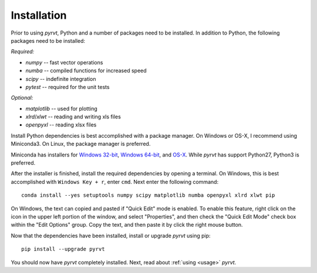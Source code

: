 .. _install:

============
Installation
============

Prior to using `pyrvt`, Python and a number of packages need to be installed. In
addition to Python, the following packages need to be installed:

*Required:*

- `numpy` -- fast vector operations

- `numba` -- compiled functions for increased speed

- `scipy` -- indefinite integration

- `pytest` -- required for the unit tests

*Optional:*

-  `matplotlib` -- used for plotting

-  `xlrd`/`xlwt` -- reading and writing xls files

-  `openpyxl` -- reading xlsx files

Install Python dependencies is best accomplished with a package manager. On
Windows or OS-X, I recommend using Miniconda3. On Linux, the package manager
is preferred.

Miniconda has installers for `Windows 32-bit`_, `Windows 64-bit`_, and `OS-X`_.
While `pyrvt` has support Python27, Python3 is preferred.

.. _Windows 32-bit: http://repo.continuum.io/miniconda/Miniconda3-latest-Windows-x86.exe
.. _Windows 64-bit: http://repo.continuum.io/miniconda/Miniconda3-latest-Windows-x86_64.exe
.. _OS-X: http://repo.continuum.io/miniconda/Miniconda3-latest-MacOSX-x86_64.sh

After the installer is finished, install the required dependencies by opening a
terminal. On Windows, this is best accomplished with ``Windows Key + r``, enter
``cmd``. Next enter the following command:

::

  conda install --yes setuptools numpy scipy matplotlib numba openpyxl xlrd xlwt pip

On Windows, the text can copied and pasted if "Quick Edit" mode is enabled. To
enable this feature, right click on the icon in the upper left portion of the
window, and select "Properties", and then check the "Quick Edit Mode" check box
within the "Edit Options" group. Copy the text, and then paste it by click the
right mouse button.

Now that the dependencies have been installed, install or upgrade `pyrvt` using
pip:

::

  pip install --upgrade pyrvt

You should now have `pyrvt` completely installed. Next, read about
:ref:`using <usage>` `pyrvt`.

